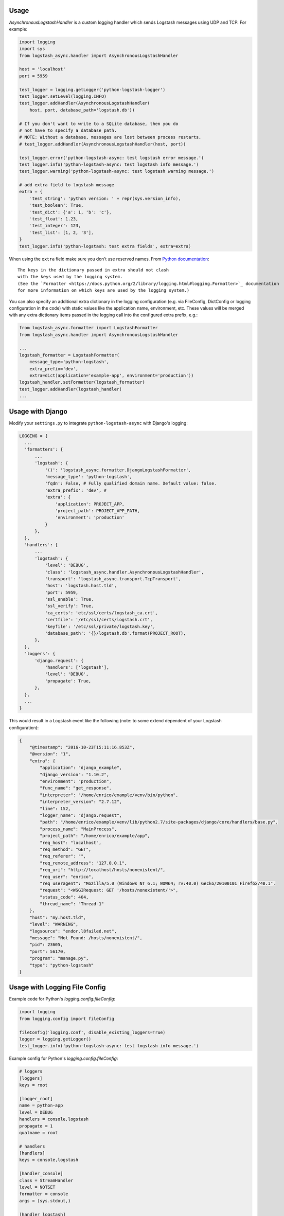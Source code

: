 Usage
-----

`AsynchronousLogstashHandler` is a custom logging handler which
sends Logstash messages using UDP and TCP. For example:

.. code-block:: python

  import logging
  import sys
  from logstash_async.handler import AsynchronousLogstashHandler

  host = 'localhost'
  port = 5959

  test_logger = logging.getLogger('python-logstash-logger')
  test_logger.setLevel(logging.INFO)
  test_logger.addHandler(AsynchronousLogstashHandler(
      host, port, database_path='logstash.db'))

  # If you don't want to write to a SQLite database, then you do
  # not have to specify a database_path.
  # NOTE: Without a database, messages are lost between process restarts.
  # test_logger.addHandler(AsynchronousLogstashHandler(host, port))

  test_logger.error('python-logstash-async: test logstash error message.')
  test_logger.info('python-logstash-async: test logstash info message.')
  test_logger.warning('python-logstash-async: test logstash warning message.')

  # add extra field to logstash message
  extra = {
      'test_string': 'python version: ' + repr(sys.version_info),
      'test_boolean': True,
      'test_dict': {'a': 1, 'b': 'c'},
      'test_float': 1.23,
      'test_integer': 123,
      'test_list': [1, 2, '3'],
  }
  test_logger.info('python-logstash: test extra fields', extra=extra)

When using the ``extra`` field make sure you don't use reserved names.
From `Python documentation <https://docs.python.org/2/library/logging.html>`_::

    The keys in the dictionary passed in extra should not clash
    with the keys used by the logging system.
    (See the `Formatter <https://docs.python.org/2/library/logging.html#logging.Formatter>`_ documentation
    for more information on which keys are used by the logging system.)

You can also specify an additional extra dictionary in the logging configuration (e.g. via
FileConfig, DictConfig or logging configuration in the code)
with static values like the application name, environment, etc. These values will
be merged with any extra dictionary items passed in the logging call into the
configured extra prefix, e.g.:

.. code-block:: python

  from logstash_async.formatter import LogstashFormatter
  from logstash_async.handler import AsynchronousLogstashHandler

  ...
  logstash_formatter = LogstashFormatter(
      message_type='python-logstash',
      extra_prefix='dev',
      extra=dict(application='example-app', environment='production'))
  logstash_handler.setFormatter(logstash_formatter)
  test_logger.addHandler(logstash_handler)
  ...


Usage with Django
-----------------

Modify your ``settings.py`` to integrate ``python-logstash-async`` with Django's logging:

.. code-block:: python

  LOGGING = {
    ...
    'formatters': {
        ...
        'logstash': {
            '()': 'logstash_async.formatter.DjangoLogstashFormatter',
            'message_type': 'python-logstash',
            'fqdn': False, # Fully qualified domain name. Default value: false.
            'extra_prefix': 'dev', #
            'extra': {
                'application': PROJECT_APP,
                'project_path': PROJECT_APP_PATH,
                'environment': 'production'
            }
        },
    },
    'handlers': {
        ...
        'logstash': {
            'level': 'DEBUG',
            'class': 'logstash_async.handler.AsynchronousLogstashHandler',
            'transport': 'logstash_async.transport.TcpTransport',
            'host': 'logstash.host.tld',
            'port': 5959,
            'ssl_enable': True,
            'ssl_verify': True,
            'ca_certs': 'etc/ssl/certs/logstash_ca.crt',
            'certfile': '/etc/ssl/certs/logstash.crt',
            'keyfile': '/etc/ssl/private/logstash.key',
            'database_path': '{}/logstash.db'.format(PROJECT_ROOT),
        },
    },
    'loggers': {
        'django.request': {
            'handlers': ['logstash'],
            'level': 'DEBUG',
            'propagate': True,
        },
    },
    ...
  }

This would result in a Logstash event like the following
(note: to some extend dependent of your Logstash configuration):

.. code-block:: json

    {
        "@timestamp": "2016-10-23T15:11:16.853Z",
        "@version": "1",
        "extra": {
            "application": "django_example",
            "django_version": "1.10.2",
            "environment": "production",
            "func_name": "get_response",
            "interpreter": "/home/enrico/example/venv/bin/python",
            "interpreter_version": "2.7.12",
            "line": 152,
            "logger_name": "django.request",
            "path": "/home/enrico/example/venv/lib/python2.7/site-packages/django/core/handlers/base.py",
            "process_name": "MainProcess",
            "project_path": "/home/enrico/example/app",
            "req_host": "localhost",
            "req_method": "GET",
            "req_referer": "",
            "req_remote_address": "127.0.0.1",
            "req_uri": "http://localhost/hosts/nonexistent/",
            "req_user": "enrico",
            "req_useragent": "Mozilla/5.0 (Windows NT 6.1; WOW64; rv:40.0) Gecko/20100101 Firefox/40.1",
            "request": "<WSGIRequest: GET '/hosts/nonexistent/'>",
            "status_code": 404,
            "thread_name": "Thread-1"
        },
        "host": "my.host.tld",
        "level": "WARNING",
        "logsource": "endor.l8failed.net",
        "message": "Not Found: /hosts/nonexistent/",
        "pid": 23605,
        "port": 56170,
        "program": "manage.py",
        "type": "python-logstash"
    }

Usage with Logging File Config
------------------------------

Example code for Python's `logging.config.fileConfig`:

.. code-block:: python

    import logging
    from logging.config import fileConfig

    fileConfig('logging.conf', disable_existing_loggers=True)
    logger = logging.getLogger()
    test_logger.info('python-logstash-async: test logstash info message.')


Example config for Python's `logging.config.fileConfig`:

.. code-block:: ini

    # loggers
    [loggers]
    keys = root

    [logger_root]
    name = python-app
    level = DEBUG
    handlers = console,logstash
    propagate = 1
    qualname = root

    # handlers
    [handlers]
    keys = console,logstash

    [handler_console]
    class = StreamHandler
    level = NOTSET
    formatter = console
    args = (sys.stdout,)

    [handler_logstash]
    class = logstash_async.handler.AsynchronousLogstashHandler
    level = DEBUG
    formatter = logstash
    args = ('%(host)s', %(port)s, '%(database_path)s', '%(transport)s', %(ssl_enable)s, %(ssl_verify)s, '%(keyfile)s', '%(certfile)s', '%(ca_certs)s', %(enable)s)
    transport = logstash_async.transport.TcpTransport
    host = localhost
    port = 5959
    enable = True
    ssl_enable = True
    ssl_verify = True
    ca_certs = /etc/ssl/certs/ca.crt
    certfile = /etc/ssl/certs/logstash.crt
    keyfile = /etc/ssl/private/logstash.key
    database_path = /var/lib/logstash.db

    [formatters]
    keys = console,logstash

    [formatter_console]
    format = %(asctime)s %(name)-12s %(levelname)+8s %(message)s

    [formatter_logstash]
    class = logstash_async.formatter.LogstashFormatter
    # format, datefmt and style are a hack: we cannot specify "args" for formatters
    # (see logging.config.py:111 _create_formatters()), so we pass our values as format parameters
    # "format" corresponds to LogstashFormatter's "message_type" argument,
    # "datefmt" to "tags" and "style" to "fqdn" ("style" is Python3 only).
    # However, the "tags" argument expects a list and "fqdn" expects a boolean but Python's
    # logging framework passes strings for both, so this is of limited use.
    format = format
    datefmt = custom-tag
    style = True


.. note::
    As also stated in the comment in the example configuration above, Python's
    `fileConfig` format does not allow to pass arbitary arguments to a formatter
    class in the config file in the same way as for handlers.
    It supports only three arguments: `format`, `datefmt` and `style`
    (where `style` is Python3 only) and passes those as positional arguments to
    the formatter class.

    You can either use the hack shown in the example by setting at least the
    `message_type` argument of `LogstashFormatter` which is its first position argument
    and so corresponds to `format` in the logging configuration.

    A better and more clean solution is to create a subclass of `LogstashFormatter` and
    set the various configuration values there or use a different formatter like
    https://github.com/madzak/python-json-logger.
    This is a limitation of Python's logging file config format.

Another example using Python logging file config in combination with Gunicorn
can be found on https://github.com/eht16/python-logstash-async/issues/20.


Trigger event flushing
----------------------

In case you need to trigger flushing queued events (as if it is
important for your application to try to send events as fast as
possible or similar), the `AsynchronousLogstashHandler` class
provides a method `flush` which will trigger flushing of queued
events in the asynchronous worker thread.

There is no guarantee that the flush will succeed but so you can
bypass the next `constants.QUEUED_EVENTS_FLUSH_INTERVAL` resp.
`constants.QUEUED_EVENTS_FLUSH_COUNT`
(see :ref:`module-constants` for details.).

In case sending the queued events to Logstash failed, the events
will be requeued as usual and the flush signal is reset. That is,
until the next attempt to send queued events,
`constants.QUEUED_EVENTS_FLUSH_INTERVAL` and
`constants.QUEUED_EVENTS_FLUSH_COUNT` will be taken into account
again.
